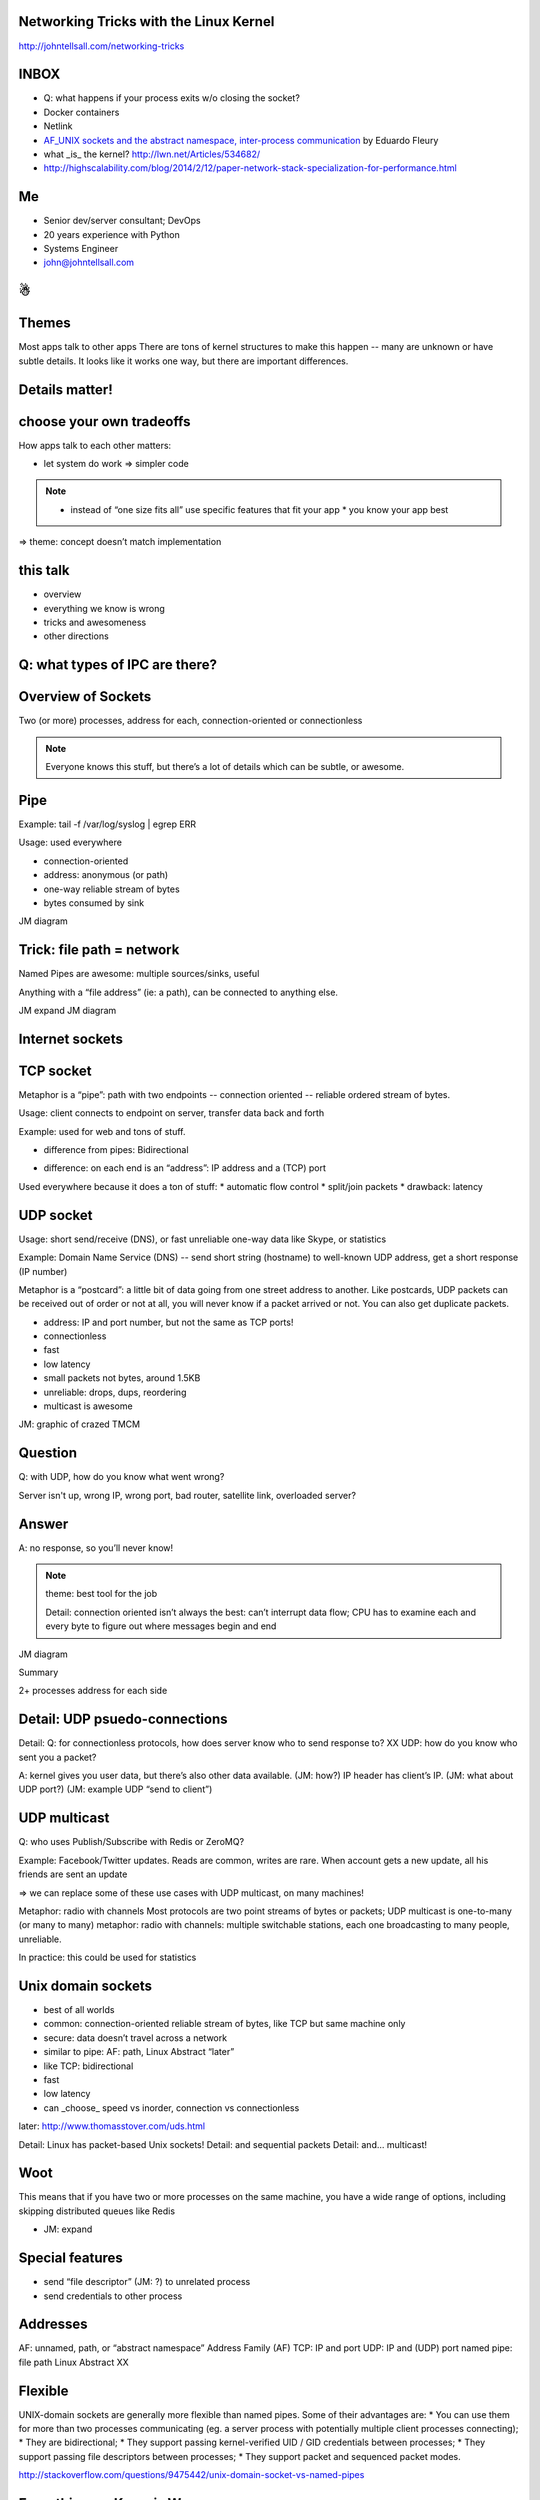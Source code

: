 ﻿Networking Tricks with the Linux Kernel
=======================================

http://johntellsall.com/networking-tricks


INBOX
=====

* Q: what happens if your process exits w/o closing the socket?
* Docker containers
* Netlink
* `AF_UNIX sockets and the abstract namespace, inter-process communication <http://blog.eduardofleury.com/archives/2007/09/13>`_ by Eduardo Fleury
* what _is_ the kernel? http://lwn.net/Articles/534682/

* http://highscalability.com/blog/2014/2/12/paper-network-stack-specialization-for-performance.html



Me
==

* Senior dev/server consultant; DevOps
* 20 years experience with Python
* Systems Engineer
* john@johntellsall.com

☃
=



Themes
======

Most apps talk to other apps
There are tons of kernel structures to make this happen -- many are unknown or have subtle details. It looks like it works one way, but there are important differences.

Details matter!
===============
.. image:: _static/css-is-awesome-700x375.jpg


choose your own tradeoffs
=========================

How apps talk to each other matters:

* let system do work => simpler code

.. note::

   * instead of “one size fits all” use specific features that fit your app
     * you know your app best

=> theme: concept doesn’t match implementation


this talk
=========

* overview
* everything we know is wrong
* tricks and awesomeness
* other directions



Q: what types of IPC are there?
============================


Overview of Sockets
===========================

Two (or more) processes, address for each, connection-oriented or connectionless

.. note::
   Everyone knows this stuff, but there’s a lot of details which can be subtle, or awesome.

Pipe
====
Example: tail -f /var/log/syslog | egrep ERR

Usage: used everywhere

* connection-oriented
* address: anonymous (or path)
* one-way reliable stream of bytes
* bytes consumed by sink

JM diagram


Trick: file path = network
==========================

Named Pipes are awesome: multiple sources/sinks, useful

Anything with a “file address” (ie: a path), can be connected to anything else.

JM expand
JM diagram

Internet sockets
================

TCP socket
==========

Metaphor is a “pipe”: path with two endpoints -- connection oriented
-- reliable ordered stream of bytes.

Usage: client connects to endpoint on server, transfer data back and forth

Example: used for web and tons of stuff.

- difference from pipes: Bidirectional

* difference: on each end is an “address”: IP address and a (TCP) port

Used everywhere because it does a ton of stuff:
* automatic flow control
* split/join packets
* drawback: latency


UDP socket
==========

Usage: short send/receive (DNS), or fast unreliable one-way data like
Skype, or statistics

Example: Domain Name Service (DNS) -- send short string (hostname) to well-known UDP address, get a short response (IP number)

Metaphor is a “postcard”: a little bit of data going from one street address to another. Like postcards, UDP packets can be received out of order or not at all, you will never know if a packet arrived or not. You can also get duplicate packets. 

* address: IP and port number, but not the same as TCP ports!
* connectionless
* fast
* low latency

* small packets not bytes, around 1.5KB
* unreliable: drops, dups, reordering
* multicast is awesome


JM: graphic of crazed TMCM


Question
========

Q: with UDP, how do you know what went wrong?

Server isn't up, wrong IP, wrong port, bad router, satellite link,
overloaded server?

Answer
=======

A: no response, so you’ll never know!

.. note::

   theme: best tool for the job

   Detail: connection oriented isn’t always the best: can’t interrupt
   data flow; CPU has to examine each and every byte to figure out
   where messages begin and end

JM diagram


Summary

2+ processes
address for each side


Detail: UDP psuedo-connections
==============================

Detail: Q: for connectionless protocols, how does server know who to send response to?
XX UDP: how do you know who sent you a packet?

A: kernel gives you user data, but there’s also other data available. (JM: how?)  IP header has client’s IP.
(JM: what about UDP port?)
(JM: example UDP “send to client”)


UDP multicast
=============

Q: who uses Publish/Subscribe with Redis or ZeroMQ?

Example: Facebook/Twitter updates. Reads are common, writes are rare. When account gets a new update, all his friends are sent an update

=> we can replace some of these use cases with UDP multicast, on many machines!

Metaphor: radio with channels
Most protocols are two point streams of bytes or packets; UDP multicast is one-to-many
(or many to many) metaphor: radio with channels: multiple switchable stations, each one broadcasting to many people, unreliable. 

In practice: this could be used for statistics


Unix domain sockets
===================

* best of all worlds
* common: connection-oriented reliable stream of bytes, like TCP but same machine only
* secure: data doesn’t travel across a network
* similar to pipe: AF: path, Linux Abstract “later”
* like TCP: bidirectional
* fast
* low latency
* can _choose_ speed vs inorder, connection vs connectionless


later: http://www.thomasstover.com/uds.html


Detail: Linux has packet-based Unix sockets!
Detail: and sequential packets
Detail: and… multicast!


Woot
====

This means that if you have two or more processes on the same machine,
you have a wide range of options, including skipping distributed
queues like Redis

* JM: expand

Special features
================

* send “file descriptor” (JM: ?) to unrelated process
* send credentials to other process


Addresses
=========

AF: unnamed, path, or “abstract namespace”
Address Family (AF)
TCP: IP and port
UDP: IP and (UDP) port
named pipe: file path
Linux Abstract XX

.. note:
   IPv6
   MAC

Flexible
========

UNIX-domain sockets are generally more flexible than named pipes. Some of their advantages are:
* You can use them for more than two processes communicating (eg. a server process with potentially multiple client processes connecting);
* They are bidirectional;
* They support passing kernel-verified UID / GID credentials between processes;
* They support passing file descriptors between processes;
* They support packet and sequenced packet modes.


http://stackoverflow.com/questions/9475442/unix-domain-socket-vs-named-pipes


Everything we Know is Wrong
===========================

.. image:: _static/KKKFerrisWheel.JPG

INBOX
=====
* XX how reliable? 98%!

Overview
========

In general, we work with kernel objects by asking for something, we
get a descriptor to use it in the future.

what is a file?
===============

seekable, rewritable sequence of persistent bytes
how do you get one?
have a path, system gives you a “handle”. This lets you control the file.  If you give the handle to the system you can control it
(Note a path is an “address” of a resource)
what can you do with it?
close, read, write, fcntrl


what is a (TCP) socket?
=======================

connection btw two endpoints; a “stream” of bytes -- they’re “consumed” on each side X
how do you get one?
ask for “handle” given an address (+ family)
what can you do with it?
close, recv, send, ioctl


similar
=======

files/sockets have open/close, read/write, and “control” interfaces


but… not really
===============

disk file

What is a file -- “disk file”, really?
/dev/null, /proc/fs, named pipe
=> theme: concept doesn’t match implementation


zombie file!
============

What happens when you open a file, then delete it?

Answer
======

not much!

.. note::
   details matter!

   http://stackoverflow.com/questions/2028874/what-happens-to-an-open-file-handler-on-linux-if-the-pointed-file-gets-moved-de


socket ~ stream of bytes
========================

What is a TCP socket -- “stream of bytes”, really?

Linux lets you “peek”


.. note::
   http://stackoverflow.com/questions/864731/if-a-nonblocking-recv-with-msg-peek-succeeds-will-a-subsequent-recv-without-msg

   ? Not all TCP sockets are the same

   default TCP settings are for file transfer, experiment for HTTP-ish
   traffic; matters if Internet-facing vs LAN; (?bufferbloat)


files and sockets are APIs to kernel software
=============================================

Kernel/libc produces (file like) abstractions over lots of different
services, in different namespaces, with different tradeoffs




UDP vs TCP
==========

we’ve talked about fast unreliable UDP and connection-oriented TCP -- what’s faster: Unix domain socket or TCP?

A: for lots of connections: "friend" TCP on loopback, up to 3x

.. note::
   http://lwn.net/Articles/511079/


but, what’s the application?
============================

Socket is not only a stream of bytes, it’s a handle

* standard trick: send fd to unrelated process over socket XX JM expand

=> theme: concept doesn’t match implementation


http://stackoverflow.com/questions/13953912/difference-between-unix-domain-stream-and-datagram-sockets


Cool Networking Tricks
======================

? trick: anonymous server ports


JM move
(internet) XX section -- Conventional wisdom: use TCP sockets for anything: they’re fast, reliable, simple, and flexible. They go through firewalls, adapt themselves to traffic, very well understood.
LAN: use UDP packets for communication:
* fast, low latency
* don’t have to parse JSON messages
* can’t get partial message
* TCP stream you can’t interrupt
* good for stats
* same machine: no dups, drops, or latency


trick: rebind socket. TCP socket as stream of bytes: using sendmsg(), server can start workers, accept a socket, then reconnect socket to already running worker, then continue listening.

trick: reliable server process ID file. Classical server writes its PID to a magic file path. To signal a process, read the PID file.
Drawbacks:
* server crash: leaves “dangling” PID file
A: bind to Linux Abstract space. When server exits or crashes, socket is automatically destroyed!

=> theme: details matter




XX http://alban-apinc.blogspot.com/2011/12/introducing-multicast-unix-sockets.html


“Unlike stream sockets (tcp or unix domain), datagram sockets need endpoints defined for both the server AND the client. When one establishes a connection in stream sockets, an endpoint for the client is implicitly created by the operating system. Whether this corresponds to an ephemeral TCP/UDP port, or a temporary inode for the unix domain, the endpoint for the client is created for you. Thats why you don't normally need to issue a call to bind() for stream sockets in the client.” http://stackoverflow.com/questions/3324619/unix-domain-socket-using-datagram-communication-between-one-server-process-and




XX: RAW and DGRAM sockets
http://man7.org/linux/man-pages/man7/packet.7.html

Everything is Awesome -- Future Directions
==========================================

Need IP to communicate?
* no: MAC addr; ARP XX

Need any addr to communicate?

* not really: direct hardware ring buffer to communicate. 10x performance, at the cost of abandoning a lot of Linux services XX link

intra-cluster communication
===========================

* direct support for multiple data centers
* addr per machine not adapter
* addr 32 bit not IP
Transparent Inter-process Communication

TIPC
====

.. image:: _static/tipsy.png


Questions?
================

.. figure:: /_static/john-bold.jpg
   :class: fill

   john@johntellsall.com






________________


INBOX/LATER

trick: send/receive credentials via the kernel. In general a server has to do its own authentication. For IPC, the client can send its user ID to a server, and the server can trust it, using a special sendmsg() call




What is an IP address?
* used for IP, UDP, TCP
How many do you get?
* convention: one per adapter
* also “localhost”
* can create or destroy them, that receive on one or multiple addrs (promiscuous mode)
XX
stream/dgram/seqpacket


3: ICMP ping, broadcast
Usage: network-management, not for users
Like DNS: connectionless, fast unreliable data


Details matter: IP, UDP, TCP give differing levels of checksum protection for different fields. See also: Packet in Packet security attacks.

- sendfile w/ FD mmap'able, ~ regular file

        - specify offset + count _per_call_ -- array of messages! TRICK


(signalfd, pselect)

(self-pipe trick)

TODO: - multiple fds on same socket


* * send credentials over fd XX
* cool settings: http://man7.org/linux/man-pages/man7/socket.7.html


Trick: HTTP has redirect; so does IP!  DNS router


(ping 224.0.0.1 = ping multicast “all hosts”, sort of equivalent to ping broadcast)
JM: think of publish/subscribe like with ZeroMQ or Redis or AMQP
JM: There’s also IP-based multicast


http://www.lognormal.com/blog/2012/09/27/linux-tcpip-tuning/
Address Discovery
“well known address”: http 80, ssh 22?
LAN: UDP: 0.5KiB - 63KiB, generally 1536 bytes
get Ops to stick internal service in /etc/services


file desc (from Glibc, kernel? XX)
later: IP
(low level services)
ICMP: ping
(IGMP)
summary: tons of stuff with different hassle / reliability / latency / bandwidth tradeoffs
statistics: UDP; easy single machine: UDP=portable, Unix domain socket
? cool services: traceroute uses UDP or ICMP
not yet
* shared memory, queues, locks, signals, RT signals


(not yet: practical concerns: 1) kill process hogging my port, 2) list all running servers and their ports, 3) using Supervisor to start, stop, monitor servers running on ports)


what happens when do you do read(fd)
=> blocks, unless you do fcntrl(NONBLOCK)
=> kernel does what it wants, based on what you tell it, and it’s own objectives


Other:
IP, 802.11 for wifi, Bluetooth, BTLE, packet radio


ZeroMQ: client can connect to server that isn’t up


code:
mkfifo --mode=0666 /tmp/namedPipe
gzip --stdout -d file.gz > /tmp/namedPipe
Then load the uncompressed data into a MySQL table[1] like so:
LOAD DATA INFILE '/tmp/namedPipe' INTO TABLE tableName;




.. note:
   (?) Q: can you put stdin+stdout on a single socket?

First cool trick: MySQL can load data from a file path, with named pipe can efficiently load from a compressed stream. Ref: http://en.wikipedia.org/wiki/Named_pipe

Named Pipes can have multiple readers/writers (JM: ?)








http://collections.lacma.org/sites/default/files/remote_images/piction/ma-31824080-WEB.jpg
 ma-31824080-WEB.jpg 

 chickenfridaynight.jpg 
 Radio_farm_family_ca1930_dbloc_sa.gif 

 kkk-ferris-wheel.jpg 

 013_rant.gif


